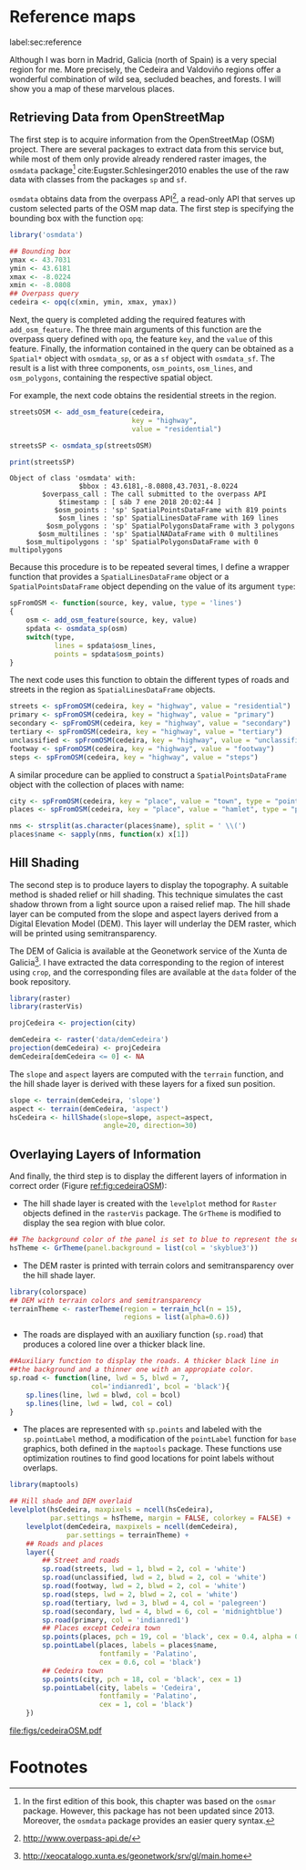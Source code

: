 #+PROPERTY: header-args :session *R* :cache yes :tangle ../docs/R/osm.R :eval no-export
#+OPTIONS: ^:nil
#+BIND: org-latex-image-default-height "0.45\\textheight"

#+begin_src R :exports none :tangle no
setwd('~/github/bookvis/')
#+end_src

#+begin_src R :exports none  
##################################################################
## Initial configuration
##################################################################
## Clone or download the repository and set the working directory
## with setwd to the folder where the repository is located.
#+end_src

* Reference maps
label:sec:reference

Although I was born in Madrid, Galicia (north of Spain) is a very
special region for me. More precisely, the Cedeira and Valdoviño
regions offer a wonderful combination of wild sea, secluded beaches,
and forests. I will show you a map of these marvelous places.

** Retrieving Data from OpenStreetMap
#+begin_src R :exports none
##################################################################
## Retrieving data from OpenStreetMap
##################################################################
#+end_src

The first step is to acquire information from the OpenStreetMap (OSM)
project. There are several packages to extract data from this service
but, while most of them only provide already rendered raster images,
the =osmdata= package[fn:6] cite:Eugster.Schlesinger2010 enables the
use of the raw data with classes from the packages =sp= and =sf=.

=osmdata= obtains data from the overpass API[fn:2], a read-only API that
serves up custom selected parts of the OSM map data. The first step is
specifying the bounding box with the function =opq=:

#+INDEX: Data!OpenStreetMap
#+INDEX: Packages!osmdata@\texttt{osmdata}
#+INDEX: opq@\texttt{opq}

#+begin_src R
library('osmdata')

## Bounding box
ymax <- 43.7031
ymin <- 43.6181
xmax <- -8.0224
xmin <- -8.0808
## Overpass query
cedeira <- opq(c(xmin, ymin, xmax, ymax))
#+end_src

Next, the query is completed adding the required features with
=add_osm_feature=. The three main arguments of this function are the
overpass query defined with =opq=, the feature =key=, and the =value=
of this feature. Finally, the information contained in the query can
be obtained as a =Spatial*= object with =osmdata_sp=, or as a =sf=
object with =osmdata_sf=. The result is a list with three components,
=osm_points=, =osm_lines=, and =osm_polygons=, containing the
respective spatial object. 

For example, the next code obtains the residential streets in the
region.

#+begin_src R :results output :exports both
streetsOSM <- add_osm_feature(cedeira,
                              key = "highway",
                              value = "residential")

streetsSP <- osmdata_sp(streetsOSM)

print(streetsSP)
#+end_src

#+RESULTS[da305a8c6159bf1c3386478d51a20e9e4d3c5c0b]:
: Object of class 'osmdata' with:
:                  $bbox : 43.6181,-8.0808,43.7031,-8.0224
:         $overpass_call : The call submitted to the overpass API
:             $timestamp : [ sáb 7 ene 2018 20:02:44 ]
:            $osm_points : 'sp' SpatialPointsDataFrame with 819 points
:             $osm_lines : 'sp' SpatialLinesDataFrame with 169 lines
:          $osm_polygons : 'sp' SpatialPolygonsDataFrame with 3 polygons
:        $osm_multilines : 'sp' SpatialNADataFrame with 0 multilines
:     $osm_multipolygons : 'sp' SpatialPolygonsDataFrame with 0 multipolygons


Because this procedure is to be repeated several times, I define a
wrapper function that provides a =SpatialLinesDataFrame= object or a
=SpatialPointsDataFrame= object depending on the value of its argument
=type=:

#+begin_src R
spFromOSM <- function(source, key, value, type = 'lines')
{
    osm <- add_osm_feature(source, key, value)
    spdata <- osmdata_sp(osm)
    switch(type,
           lines = spdata$osm_lines,
           points = spdata$osm_points)
}
#+end_src  

The next code uses this function to obtain the different types of
roads and streets in the region as =SpatialLinesDataFrame= objects.
#+begin_src R 
streets <- spFromOSM(cedeira, key = "highway", value = "residential")
primary <- spFromOSM(cedeira, key = "highway", value = "primary")
secondary <- spFromOSM(cedeira, key = "highway", value = "secondary")
tertiary <- spFromOSM(cedeira, key = "highway", value = "tertiary")
unclassified <- spFromOSM(cedeira, key = "highway", value = "unclassified")
footway <- spFromOSM(cedeira, key = "highway", value = "footway")
steps <- spFromOSM(cedeira, key = "highway", value = "steps")
#+end_src  

A similar procedure can be applied to construct a =SpatialPointsDataFrame=
object with the collection of places with name:

#+begin_src R 
city <- spFromOSM(cedeira, key = "place", value = "town", type = "points")
places <- spFromOSM(cedeira, key = "place", value = "hamlet", type = "points")

nms <- strsplit(as.character(places$name), split = ' \\(')
places$name <- sapply(nms, function(x) x[1])
#+end_src  

** Hill Shading
#+begin_src R :exports none
##################################################################
## Hill Shading
##################################################################
#+end_src

#+INDEX: Hill shading

The second step is to produce layers to display the topography. A
suitable method is shaded relief or hill shading. This technique
simulates the cast shadow thrown from a light source upon a raised
relief map. The hill shade layer can be computed from the slope and
aspect layers derived from a Digital Elevation Model (DEM). This layer
will underlay the DEM raster, which will be printed using
semitransparency.

The DEM of Galicia is available at the Geonetwork service of the Xunta
de Galicia[fn:1]. I have extracted the data corresponding to the
region of interest using =crop=, and the corresponding files are
available at the =data= folder of the book repository.


#+INDEX: Packages!raster@\texttt{raster}
#+INDEX: Packages!rasterVis@\texttt{rasterVis}
#+INDEX: Data!Geonetwork


#+begin_src R
library(raster)
library(rasterVis)

projCedeira <- projection(city)

demCedeira <- raster('data/demCedeira')
projection(demCedeira) <- projCedeira
demCedeira[demCedeira <= 0] <- NA
#+end_src

The =slope= and =aspect= layers are computed with the =terrain=
function, and the hill shade layer is derived with these layers for a
fixed sun position. 


#+INDEX: terrain@\texttt{terrain}
#+INDEX: hillShade@\texttt{hillShade}
#+INDEX: Hill shading


#+begin_src R 
slope <- terrain(demCedeira, 'slope')
aspect <- terrain(demCedeira, 'aspect')
hsCedeira <- hillShade(slope=slope, aspect=aspect,
                       angle=20, direction=30)
#+end_src

** Overlaying Layers of Information
#+begin_src R :exports none
##################################################################
## Overlaying layers of information
##################################################################
#+end_src
And finally, the third step is to display the different layers of
information in correct order (Figure [[ref:fig:cedeiraOSM]]):

- The hill shade layer is created with the =levelplot= method for
  =Raster= objects defined in the =rasterVis= package. The =GrTheme=
  is modified to display the sea region with blue color.

#+begin_src R
## The background color of the panel is set to blue to represent the sea
hsTheme <- GrTheme(panel.background = list(col = 'skyblue3'))
#+end_src

- The DEM raster is printed with terrain colors and semitransparency
  over the hill shade layer.

#+begin_src R
library(colorspace)
## DEM with terrain colors and semitransparency
terrainTheme <- rasterTheme(region = terrain_hcl(n = 15), 
                            regions = list(alpha=0.6))
#+end_src

- The roads are displayed with an auxiliary function (=sp.road=)
  that produces a colored line over a thicker black line. 

#+begin_src R
##Auxiliary function to display the roads. A thicker black line in
##the background and a thinner one with an appropiate color.
sp.road <- function(line, lwd = 5, blwd = 7,
                    col='indianred1', bcol = 'black'){
    sp.lines(line, lwd = blwd, col = bcol)
    sp.lines(line, lwd = lwd, col = col)
}
#+end_src

- The places are represented with =sp.points= and labeled with the
  =sp.pointLabel= method, a modification of the =pointLabel= function
  for =base= graphics, both defined in the =maptools= package. These
  functions use optimization routines to find good locations for point
  labels without overlaps.

#+begin_src R
library(maptools)
#+end_src


#+INDEX: Packages!maptools@\texttt{maptools}  
#+INDEX: Packages!sp@\texttt{sp}  
#+INDEX: Packages!latticeExtra@\texttt{latticeExtra}  
#+INDEX: Packages!colorspace@\texttt{colorspace}  
#+INDEX: sp.lines@\texttt{sp.lines}
#+INDEX: sp.lines@\texttt{sp.points}
#+INDEX: sp.lines@\texttt{sp.pointLabel}

#+begin_src R :results output graphics :exports both :file figs/cedeiraOsmar.pdf
## Hill shade and DEM overlaid
levelplot(hsCedeira, maxpixels = ncell(hsCedeira),
          par.settings = hsTheme, margin = FALSE, colorkey = FALSE) +
    levelplot(demCedeira, maxpixels = ncell(demCedeira),
              par.settings = terrainTheme) +
    ## Roads and places
    layer({
        ## Street and roads
        sp.road(streets, lwd = 1, blwd = 2, col = 'white')
        sp.road(unclassified, lwd = 2, blwd = 2, col = 'white')
        sp.road(footway, lwd = 2, blwd = 2, col = 'white')
        sp.road(steps, lwd = 2, blwd = 2, col = 'white')
        sp.road(tertiary, lwd = 3, blwd = 4, col = 'palegreen')
        sp.road(secondary, lwd = 4, blwd = 6, col = 'midnightblue')
        sp.road(primary, col = 'indianred1')
        ## Places except Cedeira town
        sp.points(places, pch = 19, col = 'black', cex = 0.4, alpha = 0.8)
        sp.pointLabel(places, labels = places$name,
                      fontfamily = 'Palatino', 
                      cex = 0.6, col = 'black')
        ## Cedeira town
        sp.points(city, pch = 18, col = 'black', cex = 1)
        sp.pointLabel(city, labels = 'Cedeira',
                      fontfamily = 'Palatino', 
                      cex = 1, col = 'black')
    })
#+end_src

#+CAPTION: Main roads near Cedeira, Galicia. Local topography is displayed with the hill shading technique. Some places are highlighted. label:fig:cedeiraOSM
#+RESULTS:
[[file:figs/cedeiraOSM.pdf]]

* Footnotes

[fn:2] http://www.overpass-api.de/

[fn:6] In the first edition of this book, this chapter was based on the =osmar= package. However, this package has not been updated since 2013. Moreover, the =osmdata= package provides an easier query syntax. 

[fn:1] http://xeocatalogo.xunta.es/geonetwork/srv/gl/main.home
